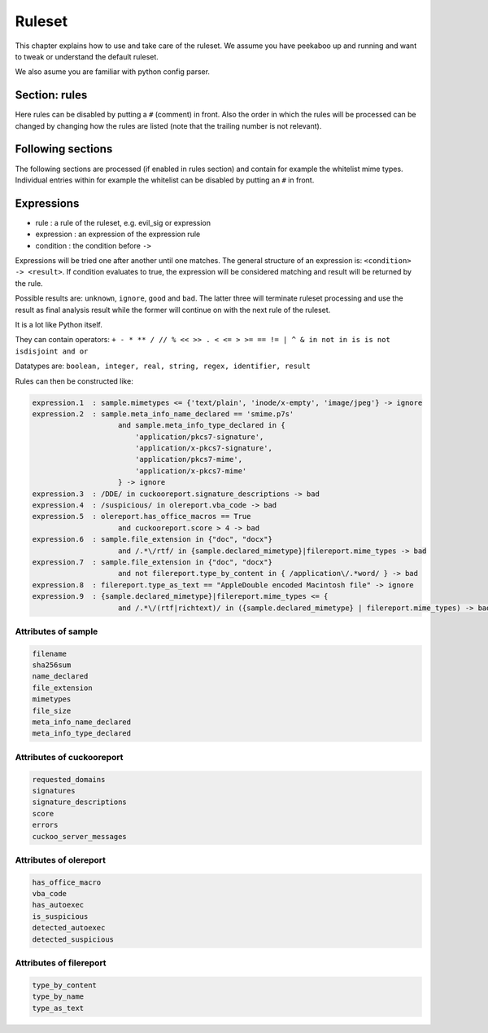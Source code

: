 =======
Ruleset
=======

This chapter explains how to use and take care of the ruleset. We assume you
have peekaboo up and running and want to tweak or understand the default
ruleset.

We also asume you are familiar with python config parser.

Section: rules
==============

Here rules can be disabled by putting a ``#`` (comment) in front. Also the
order in which the rules will be processed can be changed by changing how
the rules are listed (note that the trailing number is not relevant).

Following sections
==================

The following sections are processed (if enabled in rules section) and
contain for example the whitelist mime types. Individual entries within
for example the whitelist can be disabled by putting an ``#`` in front.

Expressions
===========

* rule : a rule of the ruleset, e.g. evil_sig or expression
* expression : an expression of the expression rule
* condition : the condition before ``->``

Expressions will be tried one after another until one matches. The general
structure of an expression is: ``<condition> -> <result>``. If condition
evaluates to true, the expression will be considered matching and result will
be returned by the rule.

Possible results are: ``unknown``, ``ignore``, ``good`` and ``bad``. The
latter three will terminate ruleset processing and use the result as final
analysis result while the former will continue on with the next rule of the
ruleset.

It is a lot like Python itself.

They can contain operators:
``+ - * ** / // % << >> . < <= > >= == != | ^ & in not in is is not isdisjoint and or``

Datatypes are:
``boolean, integer, real, string, regex, identifier, result``

Rules can then be constructed like:

.. code-block:: shell

    expression.1  : sample.mimetypes <= {'text/plain', 'inode/x-empty', 'image/jpeg'} -> ignore
    expression.2  : sample.meta_info_name_declared == 'smime.p7s'
                        and sample.meta_info_type_declared in {
                            'application/pkcs7-signature',
                            'application/x-pkcs7-signature',
                            'application/pkcs7-mime',
                            'application/x-pkcs7-mime'
                        } -> ignore
    expression.3  : /DDE/ in cuckooreport.signature_descriptions -> bad
    expression.4  : /suspicious/ in olereport.vba_code -> bad
    expression.5  : olereport.has_office_macros == True
                        and cuckooreport.score > 4 -> bad
    expression.6  : sample.file_extension in {"doc", "docx"}
                        and /.*\/rtf/ in {sample.declared_mimetype}|filereport.mime_types -> bad
    expression.7  : sample.file_extension in {"doc", "docx"}
                        and not filereport.type_by_content in { /application\/.*word/ } -> bad
    expression.8  : filereport.type_as_text == "AppleDouble encoded Macintosh file" -> ignore
    expression.9  : {sample.declared_mimetype}|filereport.mime_types <= {
                        and /.*\/(rtf|richtext)/ in ({sample.declared_mimetype} | filereport.mime_types) -> bad

Attributes of sample
--------------------

.. code-block:: shell

    filename
    sha256sum
    name_declared
    file_extension
    mimetypes
    file_size
    meta_info_name_declared
    meta_info_type_declared

Attributes of cuckooreport
--------------------------

.. code-block:: shell

    requested_domains
    signatures
    signature_descriptions
    score
    errors
    cuckoo_server_messages

Attributes of olereport
-----------------------

.. code-block:: shell

    has_office_macro
    vba_code
    has_autoexec
    is_suspicious
    detected_autoexec
    detected_suspicious

Attributes of filereport
------------------------

.. code-block:: shell

    type_by_content
    type_by_name
    type_as_text
